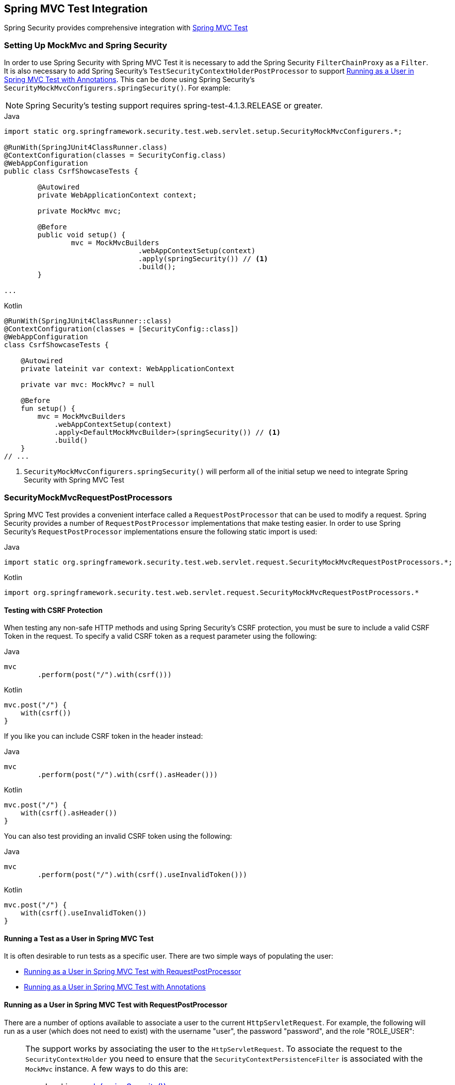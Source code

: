 [[test-mockmvc]]
== Spring MVC Test Integration

Spring Security provides comprehensive integration with https://docs.spring.io/spring/docs/current/spring-framework-reference/html/testing.html#spring-mvc-test-framework[Spring MVC Test]

[[test-mockmvc-setup]]
=== Setting Up MockMvc and Spring Security

In order to use Spring Security with Spring MVC Test it is necessary to add the Spring Security `FilterChainProxy` as a `Filter`.
It is also necessary to add Spring Security's `TestSecurityContextHolderPostProcessor` to support <<Running as a User in Spring MVC Test with Annotations,Running as a User in Spring MVC Test with Annotations>>.
This can be done using Spring Security's `SecurityMockMvcConfigurers.springSecurity()`.
For example:

NOTE: Spring Security's testing support requires spring-test-4.1.3.RELEASE or greater.

====
.Java
[source,java,role="primary"]
----

import static org.springframework.security.test.web.servlet.setup.SecurityMockMvcConfigurers.*;

@RunWith(SpringJUnit4ClassRunner.class)
@ContextConfiguration(classes = SecurityConfig.class)
@WebAppConfiguration
public class CsrfShowcaseTests {

	@Autowired
	private WebApplicationContext context;

	private MockMvc mvc;

	@Before
	public void setup() {
		mvc = MockMvcBuilders
				.webAppContextSetup(context)
				.apply(springSecurity()) // <1>
				.build();
	}

...
----

.Kotlin
[source,kotlin,role="secondary"]
----
@RunWith(SpringJUnit4ClassRunner::class)
@ContextConfiguration(classes = [SecurityConfig::class])
@WebAppConfiguration
class CsrfShowcaseTests {

    @Autowired
    private lateinit var context: WebApplicationContext

    private var mvc: MockMvc? = null

    @Before
    fun setup() {
        mvc = MockMvcBuilders
            .webAppContextSetup(context)
            .apply<DefaultMockMvcBuilder>(springSecurity()) // <1>
            .build()
    }
// ...
----
====

<1> `SecurityMockMvcConfigurers.springSecurity()` will perform all of the initial setup we need to integrate Spring Security with Spring MVC Test

[[test-mockmvc-smmrpp]]
=== SecurityMockMvcRequestPostProcessors

Spring MVC Test provides a convenient interface called a `RequestPostProcessor` that can be used to modify a request.
Spring Security provides a number of `RequestPostProcessor` implementations that make testing easier.
In order to use Spring Security's `RequestPostProcessor` implementations ensure the following static import is used:

====
.Java
[source,java,role="primary"]
----
import static org.springframework.security.test.web.servlet.request.SecurityMockMvcRequestPostProcessors.*;
----

.Kotlin
[source,kotlin,role="secondary"]
----
import org.springframework.security.test.web.servlet.request.SecurityMockMvcRequestPostProcessors.*
----
====

[[test-mockmvc-csrf]]
==== Testing with CSRF Protection

When testing any non-safe HTTP methods and using Spring Security's CSRF protection, you must be sure to include a valid CSRF Token in the request.
To specify a valid CSRF token as a request parameter using the following:

====
.Java
[source,java,role="primary"]
----
mvc
	.perform(post("/").with(csrf()))
----

.Kotlin
[source,kotlin,role="secondary"]
----
mvc.post("/") {
    with(csrf())
}
----
====

If you like you can include CSRF token in the header instead:

====
.Java
[source,java,role="primary"]
----
mvc
	.perform(post("/").with(csrf().asHeader()))
----

.Kotlin
[source,kotlin,role="secondary"]
----
mvc.post("/") {
    with(csrf().asHeader())
}
----
====

You can also test providing an invalid CSRF token using the following:

====
.Java
[source,java,role="primary"]
----
mvc
	.perform(post("/").with(csrf().useInvalidToken()))
----

.Kotlin
[source,kotlin,role="secondary"]
----
mvc.post("/") {
    with(csrf().useInvalidToken())
}
----
====

[[test-mockmvc-securitycontextholder]]
==== Running a Test as a User in Spring MVC Test

It is often desirable to run tests as a specific user.
There are two simple ways of populating the user:

* <<Running as a User in Spring MVC Test with RequestPostProcessor,Running as a User in Spring MVC Test with RequestPostProcessor>>
* <<Running as a User in Spring MVC Test with Annotations,Running as a User in Spring MVC Test with Annotations>>

[[test-mockmvc-securitycontextholder-rpp]]
==== Running as a User in Spring MVC Test with RequestPostProcessor

There are a number of options available to associate a user to the current `HttpServletRequest`.
For example, the following will run as a user (which does not need to exist) with the username "user", the password "password", and the role "ROLE_USER":

[NOTE]
====
The support works by associating the user to the `HttpServletRequest`.
To associate the request to the `SecurityContextHolder` you need to ensure that the `SecurityContextPersistenceFilter` is associated with the `MockMvc` instance.
A few ways to do this are:

* Invoking <<test-mockmvc-setup,apply(springSecurity())>>
* Adding Spring Security's `FilterChainProxy` to `MockMvc`
* Manually adding `SecurityContextPersistenceFilter` to the `MockMvc` instance may make sense when using `MockMvcBuilders.standaloneSetup`
====

====
.Java
[source,java,role="primary"]
----
mvc
	.perform(get("/").with(user("user")))
----

.Kotlin
[source,kotlin,role="secondary"]
----
mvc.get("/") {
    with(user("user"))
}
----
====

You can easily make customizations.
For example, the following will run as a user (which does not need to exist) with the username "admin", the password "pass", and the roles "ROLE_USER" and "ROLE_ADMIN".

====
.Java
[source,java,role="primary"]
----
mvc
	.perform(get("/admin").with(user("admin").password("pass").roles("USER","ADMIN")))
----

.Kotlin
[source,kotlin,role="secondary"]
----
mvc.get("/admin") {
    with(user("admin").password("pass").roles("USER","ADMIN"))
}
----
====

If you have a custom `UserDetails` that you would like to use, you can easily specify that as well.
For example, the following will use the specified `UserDetails` (which does not need to exist) to run with a `UsernamePasswordAuthenticationToken` that has a principal of the specified `UserDetails`:

====
.Java
[source,java,role="primary"]
----
mvc
	.perform(get("/").with(user(userDetails)))
----

.Kotlin
[source,kotlin,role="secondary"]
----
mvc.get("/") {
    with(user(userDetails))
}
----
====

You can run as anonymous user using the following:

====
.Java
[source,java,role="primary"]
----
mvc
	.perform(get("/").with(anonymous()))
----

.Kotlin
[source,kotlin,role="secondary"]
----
mvc.get("/") {
    with(anonymous())
}
----
====

This is especially useful if you are running with a default user and wish to process a few requests as an anonymous user.

If you want a custom `Authentication` (which does not need to exist) you can do so using the following:

====
.Java
[source,java,role="primary"]
----
mvc
	.perform(get("/").with(authentication(authentication)))
----

.Kotlin
[source,kotlin,role="secondary"]
----
mvc.get("/") {
    with(authentication(authentication))
}
----
====

You can even customize the `SecurityContext` using the following:

====
.Java
[source,java,role="primary"]
----
mvc
	.perform(get("/").with(securityContext(securityContext)))
----

.Kotlin
[source,kotlin,role="secondary"]
----
mvc.get("/") {
    with(securityContext(securityContext))
}
----
====

We can also ensure to run as a specific user for every request by using ``MockMvcBuilders``'s default request.
For example, the following will run as a user (which does not need to exist) with the username "admin", the password "password", and the role "ROLE_ADMIN":

====
.Java
[source,java,role="primary"]
----
mvc = MockMvcBuilders
		.webAppContextSetup(context)
		.defaultRequest(get("/").with(user("user").roles("ADMIN")))
		.apply(springSecurity())
		.build();
----

.Kotlin
[source,kotlin,role="secondary"]
----
mvc = MockMvcBuilders
    .webAppContextSetup(context)
    .defaultRequest<DefaultMockMvcBuilder>(get("/").with(user("user").roles("ADMIN")))
    .apply<DefaultMockMvcBuilder>(springSecurity())
    .build()
----
====

If you find you are using the same user in many of your tests, it is recommended to move the user to a method.
For example, you can specify the following in your own class named `CustomSecurityMockMvcRequestPostProcessors`:

====
.Java
[source,java,role="primary"]
----
public static RequestPostProcessor rob() {
	return user("rob").roles("ADMIN");
}
----

.Kotlin
[source,kotlin,role="secondary"]
----
fun rob(): RequestPostProcessor {
    return user("rob").roles("ADMIN")
}
----
====

Now you can perform a static import on `SecurityMockMvcRequestPostProcessors` and use that within your tests:

====
.Java
[source,java,role="primary"]
----
import static sample.CustomSecurityMockMvcRequestPostProcessors.*;

...

mvc
	.perform(get("/").with(rob()))
----

.Kotlin
[source,kotlin,role="secondary"]
----
import sample.CustomSecurityMockMvcRequestPostProcessors.*

//...

mvc.get("/") {
    with(rob())
}
----
====

===== Running as a User in Spring MVC Test with Annotations

As an alternative to using a `RequestPostProcessor` to create your user, you can use annotations described in <<Testing Method Security>>.
For example, the following will run the test with the user with username "user", password "password", and role "ROLE_USER":

====
.Java
[source,java,role="primary"]
----
@Test
@WithMockUser
public void requestProtectedUrlWithUser() throws Exception {
mvc
		.perform(get("/"))
		...
}
----

.Kotlin
[source,kotlin,role="secondary"]
----
@Test
@WithMockUser
fun requestProtectedUrlWithUser() {
    mvc
        .get("/")
        // ...
}
----
====

Alternatively, the following will run the test with the user with username "user", password "password", and role "ROLE_ADMIN":

====
.Java
[source,java,role="primary"]
----
@Test
@WithMockUser(roles="ADMIN")
public void requestProtectedUrlWithUser() throws Exception {
mvc
		.perform(get("/"))
		...
}
----

.Kotlin
[source,kotlin,role="secondary"]
----
@Test
@WithMockUser(roles = ["ADMIN"])
fun requestProtectedUrlWithUser() {
    mvc
        .get("/")
        // ...
}
----
====

==== Testing HTTP Basic Authentication

While it has always been possible to authenticate with HTTP Basic, it was a bit tedious to remember the header name, format, and encode the values.
Now this can be done using Spring Security's `httpBasic` `RequestPostProcessor`.
For example, the snippet below:

====
.Java
[source,java,role="primary"]
----
mvc
	.perform(get("/").with(httpBasic("user","password")))
----

.Kotlin
[source,kotlin,role="secondary"]
----
mvc.get("/") {
    with(httpBasic("user","password"))
}
----
====

will attempt to use HTTP Basic to authenticate a user with the username "user" and the password "password" by ensuring the following header is populated on the HTTP Request:

[source,text]
----
Authorization: Basic dXNlcjpwYXNzd29yZA==
----

[[testing-oauth2]]
==== Testing OAuth 2.0

When it comes to OAuth 2.0, the same principles covered earlier still apply: Ultimately, it depends on what your method under test is expecting to be in the `SecurityContextHolder`.

For example, for a controller that looks like this:

====
.Java
[source,java,role="primary"]
----
@GetMapping("/endpoint")
public String foo(Principal user) {
    return user.getName();
}
----

.Kotlin
[source,kotlin,role="secondary"]
----
@GetMapping("/endpoint")
fun foo(user: Principal): String {
    return user.name
}
----
====

There's nothing OAuth2-specific about it, so you will likely be able to simply <<test-method-withmockuser,use `@WithMockUser`>> and be fine.

But, in cases where your controllers are bound to some aspect of Spring Security's OAuth 2.0 support, like the following:

====
.Java
[source,java,role="primary"]
----
@GetMapping("/endpoint")
public String foo(@AuthenticationPrincipal OidcUser user) {
    return user.getIdToken().getSubject();
}
----

.Kotlin
[source,kotlin,role="secondary"]
----
@GetMapping("/endpoint")
fun foo(@AuthenticationPrincipal user: OidcUser): String {
    return user.idToken.subject
}
----
====

then Spring Security's test support can come in handy.

[[testing-oidc-login]]
==== Testing OIDC Login

Testing the method above with Spring MVC Test would require simulating some kind of grant flow with an authorization server.
Certainly this would be a daunting task, which is why Spring Security ships with support for removing this boilerplate.

For example, we can tell Spring Security to include a default `OidcUser` using the `SecurityMockMvcRequestPostProcessors#oidcLogin` method, like so:

====
.Java
[source,java,role="primary"]
----
mvc
    .perform(get("/endpoint").with(oidcLogin()));
----

.Kotlin
[source,kotlin,role="secondary"]
----
mvc.get("/endpoint") {
    with(oidcLogin())
}
----
====

What this will do is configure the associated `MockHttpServletRequest` with an `OidcUser` that includes a simple `OidcIdToken`, `OidcUserInfo`, and `Collection` of granted authorities.

Specifically, it will include an `OidcIdToken` with a `sub` claim set to `user`:

====
.Java
[source,java,role="primary"]
----
assertThat(user.getIdToken().getClaim("sub")).isEqualTo("user");
----

.Kotlin
[source,kotlin,role="secondary"]
----
assertThat(user.idToken.getClaim<String>("sub")).isEqualTo("user")
----
====

an `OidcUserInfo` with no claims set:

====
.Java
[source,java,role="primary"]
----
assertThat(user.getUserInfo().getClaims()).isEmpty();
----

.Kotlin
[source,kotlin,role="secondary"]
----
assertThat(user.userInfo.claims).isEmpty()
----
====

and a `Collection` of authorities with just one authority, `SCOPE_read`:

====
.Java
[source,java,role="primary"]
----
assertThat(user.getAuthorities()).hasSize(1);
assertThat(user.getAuthorities()).containsExactly(new SimpleGrantedAuthority("SCOPE_read"));
----

.Kotlin
[source,kotlin,role="secondary"]
----
assertThat(user.authorities).hasSize(1)
assertThat(user.authorities).containsExactly(SimpleGrantedAuthority("SCOPE_read"))
----
====

Spring Security does the necessary work to make sure that the `OidcUser` instance is available for <<mvc-authentication-principal,the `@AuthenticationPrincipal` annotation>>.

Further, it also links that `OidcUser` to a simple instance of `OAuth2AuthorizedClient` that it deposits into an mock `OAuth2AuthorizedClientRepository`.
This can be handy if your tests <<testing-oauth2-client,use the `@RegisteredOAuth2AuthorizedClient` annotation>>..

[[testing-oidc-login-authorities]]
===== Configuring Authorities

In many circumstances, your method is protected by filter or method security and needs your `Authentication` to have certain granted authorities to allow the request.

In this case, you can supply what granted authorities you need using the `authorities()` method:

====
.Java
[source,java,role="primary"]
----
mvc
    .perform(get("/endpoint")
        .with(oidcLogin()
            .authorities(new SimpleGrantedAuthority("SCOPE_message:read"))
        )
    );
----

.Kotlin
[source,kotlin,role="secondary"]
----
mvc.get("/endpoint") {
    with(oidcLogin()
        .authorities(SimpleGrantedAuthority("SCOPE_message:read"))
    )
}
----
====

[[testing-oidc-login-claims]]
===== Configuring Claims

And while granted authorities are quite common across all of Spring Security, we also have claims in the case of OAuth 2.0.

Let's say, for example, that you've got a `user_id` claim that indicates the user's id in your system.
You might access it like so in a controller:

====
.Java
[source,java,role="primary"]
----
@GetMapping("/endpoint")
public String foo(@AuthenticationPrincipal OidcUser oidcUser) {
    String userId = oidcUser.getIdToken().getClaim("user_id");
    // ...
}
----

.Kotlin
[source,kotlin,role="secondary"]
----
@GetMapping("/endpoint")
fun foo(@AuthenticationPrincipal oidcUser: OidcUser): String {
    val userId = oidcUser.idToken.getClaim<String>("user_id")
    // ...
}
----
====

In that case, you'd want to specify that claim with the `idToken()` method:

====
.Java
[source,java,role="primary"]
----
mvc
    .perform(get("/endpoint")
        .with(oidcLogin()
                .idToken(token -> token.claim("user_id", "1234"))
        )
    );
----

.Kotlin
[source,kotlin,role="secondary"]
----
mvc.get("/endpoint") {
    with(oidcLogin()
        .idToken {
            it.claim("user_id", "1234")
        }
    )
}
----
====

since `OidcUser` collects its claims from `OidcIdToken`.

[[testing-oidc-login-user]]
===== Additional Configurations

There are additional methods, too, for further configuring the authentication; it simply depends on what data your controller expects:

* `userInfo(OidcUserInfo.Builder)` - For configuring the `OidcUserInfo` instance
* `clientRegistration(ClientRegistration)` - For configuring the associated `OAuth2AuthorizedClient` with a given `ClientRegistration`
* `oidcUser(OidcUser)` - For configuring the complete `OidcUser` instance

That last one is handy if you:
1. Have your own implementation of `OidcUser`, or
2. Need to change the name attribute

For example, let's say that your authorization server sends the principal name in the `user_name` claim instead of the `sub` claim.
In that case, you can configure an `OidcUser` by hand:

====
.Java
[source,java,role="primary"]
----
OidcUser oidcUser = new DefaultOidcUser(
        AuthorityUtils.createAuthorityList("SCOPE_message:read"),
        OidcIdToken.withTokenValue("id-token").claim("user_name", "foo_user").build(),
        "user_name");

mvc
    .perform(get("/endpoint")
        .with(oidcLogin().oidcUser(oidcUser))
    );
----

.Kotlin
[source,kotlin,role="secondary"]
----
val oidcUser: OidcUser = DefaultOidcUser(
    AuthorityUtils.createAuthorityList("SCOPE_message:read"),
    OidcIdToken.withTokenValue("id-token").claim("user_name", "foo_user").build(),
    "user_name"
)

mvc.get("/endpoint") {
    with(oidcLogin().oidcUser(oidcUser))
}
----
====

[[testing-oauth2-login]]
==== Testing OAuth 2.0 Login

As with <<testing-oidc-login,testing OIDC login>>, testing OAuth 2.0 Login presents a similar challenge of mocking a grant flow.
And because of that, Spring Security also has test support for non-OIDC use cases.

Let's say that we've got a controller that gets the logged-in user as an `OAuth2User`:

====
.Java
[source,java,role="primary"]
----
@GetMapping("/endpoint")
public String foo(@AuthenticationPrincipal OAuth2User oauth2User) {
    return oauth2User.getAttribute("sub");
}
----

.Kotlin
[source,kotlin,role="secondary"]
----
@GetMapping("/endpoint")
fun foo(@AuthenticationPrincipal oauth2User: OAuth2User): String? {
    return oauth2User.getAttribute("sub")
}
----
====

In that case, we can tell Spring Security to include a default `OAuth2User` using the `SecurityMockMvcRequestPostProcessors#oauth2User` method, like so:

====
.Java
[source,java,role="primary"]
----
mvc
    .perform(get("/endpoint").with(oauth2Login()));
----

.Kotlin
[source,kotlin,role="secondary"]
----
mvc.get("/endpoint") {
    with(oauth2Login())
}
----
====

What this will do is configure the associated `MockHttpServletRequest` with an `OAuth2User` that includes a simple `Map` of attributes and `Collection` of granted authorities.

Specifically, it will include a `Map` with a key/value pair of `sub`/`user`:

====
.Java
[source,java,role="primary"]
----
assertThat((String) user.getAttribute("sub")).isEqualTo("user");
----

.Kotlin
[source,kotlin,role="secondary"]
----
assertThat(user.getAttribute<String>("sub")).isEqualTo("user")
----
====

and a `Collection` of authorities with just one authority, `SCOPE_read`:

====
.Java
[source,java,role="primary"]
----
assertThat(user.getAuthorities()).hasSize(1);
assertThat(user.getAuthorities()).containsExactly(new SimpleGrantedAuthority("SCOPE_read"));
----

.Kotlin
[source,kotlin,role="secondary"]
----
assertThat(user.authorities).hasSize(1)
assertThat(user.authorities).containsExactly(SimpleGrantedAuthority("SCOPE_read"))
----
====

Spring Security does the necessary work to make sure that the `OAuth2User` instance is available for <<mvc-authentication-principal,the `@AuthenticationPrincipal` annotation>>.

Further, it also links that `OAuth2User` to a simple instance of `OAuth2AuthorizedClient` that it deposits in a mock `OAuth2AuthorizedClientRepository`.
This can be handy if your tests <<testing-oauth2-client,use the `@RegisteredOAuth2AuthorizedClient` annotation>>.

[[testing-oauth2-login-authorities]]
===== Configuring Authorities

In many circumstances, your method is protected by filter or method security and needs your `Authentication` to have certain granted authorities to allow the request.

In this case, you can supply what granted authorities you need using the `authorities()` method:

====
.Java
[source,java,role="primary"]
----
mvc
    .perform(get("/endpoint")
        .with(oauth2Login()
            .authorities(new SimpleGrantedAuthority("SCOPE_message:read"))
        )
    );
----

.Kotlin
[source,kotlin,role="secondary"]
----
mvc.get("/endpoint") {
    with(oauth2Login()
        .authorities(SimpleGrantedAuthority("SCOPE_message:read"))
    )
}
----
====

[[testing-oauth2-login-claims]]
===== Configuring Claims

And while granted authorities are quite common across all of Spring Security, we also have claims in the case of OAuth 2.0.

Let's say, for example, that you've got a `user_id` attribute that indicates the user's id in your system.
You might access it like so in a controller:

====
.Java
[source,java,role="primary"]
----
@GetMapping("/endpoint")
public String foo(@AuthenticationPrincipal OAuth2User oauth2User) {
    String userId = oauth2User.getAttribute("user_id");
    // ...
}
----

.Kotlin
[source,kotlin,role="secondary"]
----
@GetMapping("/endpoint")
fun foo(@AuthenticationPrincipal oauth2User: OAuth2User): String {
    val userId = oauth2User.getAttribute<String>("user_id")
    // ...
}
----
====

In that case, you'd want to specify that attribute with the `attributes()` method:

====
.Java
[source,java,role="primary"]
----
mvc
    .perform(get("/endpoint")
        .with(oauth2Login()
                .attributes(attrs -> attrs.put("user_id", "1234"))
        )
    );
----

.Kotlin
[source,kotlin,role="secondary"]
----
mvc.get("/endpoint") {
    with(oauth2Login()
        .attributes { attrs -> attrs["user_id"] = "1234" }
    )
}
----
====

[[testing-oauth2-login-user]]
===== Additional Configurations

There are additional methods, too, for further configuring the authentication; it simply depends on what data your controller expects:

* `clientRegistration(ClientRegistration)` - For configuring the associated `OAuth2AuthorizedClient` with a given `ClientRegistration`
* `oauth2User(OAuth2User)` - For configuring the complete `OAuth2User` instance

That last one is handy if you:
1. Have your own implementation of `OAuth2User`, or
2. Need to change the name attribute

For example, let's say that your authorization server sends the principal name in the `user_name` claim instead of the `sub` claim.
In that case, you can configure an `OAuth2User` by hand:

====
.Java
[source,java,role="primary"]
----
OAuth2User oauth2User = new DefaultOAuth2User(
        AuthorityUtils.createAuthorityList("SCOPE_message:read"),
        Collections.singletonMap("user_name", "foo_user"),
        "user_name");

mvc
    .perform(get("/endpoint")
        .with(oauth2Login().oauth2User(oauth2User))
    );
----

.Kotlin
[source,kotlin,role="secondary"]
----
val oauth2User: OAuth2User = DefaultOAuth2User(
    AuthorityUtils.createAuthorityList("SCOPE_message:read"),
    mapOf(Pair("user_name", "foo_user")),
    "user_name"
)

mvc.get("/endpoint") {
    with(oauth2Login().oauth2User(oauth2User))
}
----
====

[[testing-oauth2-client]]
==== Testing OAuth 2.0 Clients

Independent of how your user authenticates, you may have other tokens and client registrations that are in play for the request you are testing.
For example, your controller may be relying on the client credentials grant to get a token that isn't associated with the user at all:

====
.Java
[source,java,role="primary"]
----
@GetMapping("/endpoint")
public String foo(@RegisteredOAuth2AuthorizedClient("my-app") OAuth2AuthorizedClient authorizedClient) {
    return this.webClient.get()
        .attributes(oauth2AuthorizedClient(authorizedClient))
        .retrieve()
        .bodyToMono(String.class)
        .block();
}
----

.Kotlin
[source,kotlin,role="secondary"]
----
@GetMapping("/endpoint")
fun foo(@RegisteredOAuth2AuthorizedClient("my-app") authorizedClient: OAuth2AuthorizedClient?): String? {
    return this.webClient.get()
        .attributes(oauth2AuthorizedClient(authorizedClient))
        .retrieve()
        .bodyToMono(String::class.java)
        .block()
}
----
====

Simulating this handshake with the authorization server could be cumbersome.
Instead, you can use `SecurityMockMvcRequestPostProcessor#oauth2Client` to add a `OAuth2AuthorizedClient` into a mock `OAuth2AuthorizedClientRepository`:

====
.Java
[source,java,role="primary"]
----
mvc
    .perform(get("/endpoint").with(oauth2Client("my-app")));
----

.Kotlin
[source,kotlin,role="secondary"]
----
mvc.get("/endpoint") {
    with(
        oauth2Client("my-app")
    )
}
----
====

What this will do is create an `OAuth2AuthorizedClient` that has a simple `ClientRegistration`, `OAuth2AccessToken`, and resource owner name.

Specifically, it will include a `ClientRegistration` with a client id of "test-client" and client secret of "test-secret":

====
.Java
[source,java,role="primary"]
----
assertThat(authorizedClient.getClientRegistration().getClientId()).isEqualTo("test-client");
assertThat(authorizedClient.getClientRegistration().getClientSecret()).isEqualTo("test-secret");
----

.Kotlin
[source,kotlin,role="secondary"]
----
assertThat(authorizedClient.clientRegistration.clientId).isEqualTo("test-client")
assertThat(authorizedClient.clientRegistration.clientSecret).isEqualTo("test-secret")
----
====

a resource owner name of "user":

====
.Java
[source,java,role="primary"]
----
assertThat(authorizedClient.getPrincipalName()).isEqualTo("user");
----

.Kotlin
[source,kotlin,role="secondary"]
----
assertThat(authorizedClient.principalName).isEqualTo("user")
----
====

and an `OAuth2AccessToken` with just one scope, `read`:

====
.Java
[source,java,role="primary"]
----
assertThat(authorizedClient.getAccessToken().getScopes()).hasSize(1);
assertThat(authorizedClient.getAccessToken().getScopes()).containsExactly("read");
----

.Kotlin
[source,kotlin,role="secondary"]
----
assertThat(authorizedClient.accessToken.scopes).hasSize(1)
assertThat(authorizedClient.accessToken.scopes).containsExactly("read")
----
====

The client can then be retrieved as normal using `@RegisteredOAuth2AuthorizedClient` in a controller method.

[[testing-oauth2-client-scopes]]
===== Configuring Scopes

In many circumstances, the OAuth 2.0 access token comes with a set of scopes.
If your controller inspects these, say like so:

====
.Java
[source,java,role="primary"]
----
@GetMapping("/endpoint")
public String foo(@RegisteredOAuth2AuthorizedClient("my-app") OAuth2AuthorizedClient authorizedClient) {
    Set<String> scopes = authorizedClient.getAccessToken().getScopes();
    if (scopes.contains("message:read")) {
        return this.webClient.get()
            .attributes(oauth2AuthorizedClient(authorizedClient))
            .retrieve()
            .bodyToMono(String.class)
            .block();
    }
    // ...
}
----

.Kotlin
[source,kotlin,role="secondary"]
----
@GetMapping("/endpoint")
fun foo(@RegisteredOAuth2AuthorizedClient("my-app") authorizedClient: OAuth2AuthorizedClient): String? {
    val scopes = authorizedClient.accessToken.scopes
    if (scopes.contains("message:read")) {
        return webClient.get()
            .attributes(oauth2AuthorizedClient(authorizedClient))
            .retrieve()
            .bodyToMono(String::class.java)
            .block()
    }
    // ...
}
----
====

then you can configure the scope using the `accessToken()` method:

====
.Java
[source,java,role="primary"]
----
mvc
    .perform(get("/endpoint")
        .with(oauth2Client("my-app")
            .accessToken(new OAuth2AccessToken(BEARER, "token", null, null, Collections.singleton("message:read"))))
        )
    );
----

.Kotlin
[source,kotlin,role="secondary"]
----
mvc.get("/endpoint") {
    with(oauth2Client("my-app")
            .accessToken(OAuth2AccessToken(BEARER, "token", null, null, Collections.singleton("message:read")))
    )
}
----
====

[[testing-oauth2-client-registration]]
===== Additional Configurations

There are additional methods, too, for further configuring the authentication; it simply depends on what data your controller expects:

* `principalName(String)` - For configuring the resource owner name
* `clientRegistration(Consumer<ClientRegistration.Builder>)` - For configuring the associated `ClientRegistration`
* `clientRegistration(ClientRegistration)` - For configuring the complete `ClientRegistration`

That last one is handy if you want to use a real `ClientRegistration`

For example, let's say that you are wanting to use one of your app's `ClientRegistration` definitions, as specified in your `application.yml`.

In that case, your test can autowire the `ClientRegistrationRepository` and look up the one your test needs:

====
.Java
[source,java,role="primary"]
----
@Autowired
ClientRegistrationRepository clientRegistrationRepository;

// ...

mvc
    .perform(get("/endpoint")
        .with(oauth2Client()
            .clientRegistration(this.clientRegistrationRepository.findByRegistrationId("facebook"))));
----

.Kotlin
[source,kotlin,role="secondary"]
----
@Autowired
lateinit var clientRegistrationRepository: ClientRegistrationRepository

// ...

mvc.get("/endpoint") {
    with(oauth2Client("my-app")
        .clientRegistration(clientRegistrationRepository.findByRegistrationId("facebook"))
    )
}
----
====

[[testing-jwt]]
==== Testing JWT Authentication

In order to make an authorized request on a resource server, you need a bearer token.

If your resource server is configured for JWTs, then this would mean that the bearer token needs to be signed and then encoded according to the JWT specification.
All of this can be quite daunting, especially when this isn't the focus of your test.

Fortunately, there are a number of simple ways that you can overcome this difficulty and allow your tests to focus on authorization and not on representing bearer tokens.
We'll look at two of them now:

===== `jwt() RequestPostProcessor`

The first way is via a `RequestPostProcessor`.
The simplest of these would look something like this:

====
.Java
[source,java,role="primary"]
----
mvc
    .perform(get("/endpoint").with(jwt()));
----

.Kotlin
[source,kotlin,role="secondary"]
----
mvc.get("/endpoint") {
    with(jwt())
}
----
====

What this will do is create a mock `Jwt`, passing it correctly through any authentication APIs so that it's available for your authorization mechanisms to verify.

By default, the `JWT` that it creates has the following characteristics:

[source,json]
----
{
  "headers" : { "alg" : "none" },
  "claims" : {
    "sub" : "user",
    "scope" : "read"
  }
}
----

And the resulting `Jwt`, were it tested, would pass in the following way:

====
.Java
[source,java,role="primary"]
----
assertThat(jwt.getTokenValue()).isEqualTo("token");
assertThat(jwt.getHeaders().get("alg")).isEqualTo("none");
assertThat(jwt.getSubject()).isEqualTo("sub");
----

.Kotlin
[source,kotlin,role="secondary"]
----
assertThat(jwt.tokenValue).isEqualTo("token")
assertThat(jwt.headers["alg"]).isEqualTo("none")
assertThat(jwt.subject).isEqualTo("sub")
----
====

These values can, of course be configured.

Any headers or claims can be configured with their corresponding methods:

====
.Java
[source,java,role="primary"]
----
mvc
    .perform(get("/endpoint")
        .with(jwt().jwt(jwt -> jwt.header("kid", "one").claim("iss", "https://idp.example.org"))));
----

.Kotlin
[source,kotlin,role="secondary"]
----
mvc.get("/endpoint") {
    with(
        jwt().jwt { jwt -> jwt.header("kid", "one").claim("iss", "https://idp.example.org") }
    )
}
----
====

====
.Java
[source,java,role="primary"]
----
mvc
    .perform(get("/endpoint")
        .with(jwt().jwt(jwt -> jwt.claims(claims -> claims.remove("scope")))));
----

.Kotlin
[source,kotlin,role="secondary"]
----
mvc.get("/endpoint") {
    with(
        jwt().jwt { jwt -> jwt.claims { claims -> claims.remove("scope") } }
    )
}
----
====

The `scope` and `scp` claims are processed the same way here as they are in a normal bearer token request.
However, this can be overridden simply by providing the list of `GrantedAuthority` instances that you need for your test:

====
.Java
[source,java,role="primary"]
----
mvc
    .perform(get("/endpoint")
        .with(jwt().authorities(new SimpleGrantedAuthority("SCOPE_messages"))));
----

.Kotlin
[source,kotlin,role="secondary"]
----
mvc.get("/endpoint") {
    with(
        jwt().authorities(SimpleGrantedAuthority("SCOPE_messages"))
    )
}
----
====

Or, if you have a custom `Jwt` to `Collection<GrantedAuthority>` converter, you can also use that to derive the authorities:

====
.Java
[source,java,role="primary"]
----
mvc
    .perform(get("/endpoint")
        .with(jwt().authorities(new MyConverter())));
----

.Kotlin
[source,kotlin,role="secondary"]
----
mvc.get("/endpoint") {
    with(
        jwt().authorities(MyConverter())
    )
}
----
====

You can also specify a complete `Jwt`, for which `{security-api-url}org/springframework/security/oauth2/jwt/Jwt.Builder.html[Jwt.Builder]` comes quite handy:

====
.Java
[source,java,role="primary"]
----
Jwt jwt = Jwt.withTokenValue("token")
    .header("alg", "none")
    .claim("sub", "user")
    .claim("scope", "read")
    .build();

mvc
    .perform(get("/endpoint")
        .with(jwt().jwt(jwt)));
----

.Kotlin
[source,kotlin,role="secondary"]
----
val jwt: Jwt = Jwt.withTokenValue("token")
    .header("alg", "none")
    .claim("sub", "user")
    .claim("scope", "read")
    .build()

mvc.get("/endpoint") {
    with(
        jwt().jwt(jwt)
    )
}
----
====

===== `authentication()` `RequestPostProcessor`

The second way is by using the `authentication()` `RequestPostProcessor`.
Essentially, you can instantiate your own `JwtAuthenticationToken` and provide it in your test, like so:

====
.Java
[source,java,role="primary"]
----
Jwt jwt = Jwt.withTokenValue("token")
    .header("alg", "none")
    .claim("sub", "user")
    .build();
Collection<GrantedAuthority> authorities = AuthorityUtils.createAuthorityList("SCOPE_read");
JwtAuthenticationToken token = new JwtAuthenticationToken(jwt, authorities);

mvc
    .perform(get("/endpoint")
        .with(authentication(token)));
----

.Kotlin
[source,kotlin,role="secondary"]
----
val jwt = Jwt.withTokenValue("token")
    .header("alg", "none")
    .claim("sub", "user")
    .build()
val authorities: Collection<GrantedAuthority> = AuthorityUtils.createAuthorityList("SCOPE_read")
val token = JwtAuthenticationToken(jwt, authorities)

mvc.get("/endpoint") {
    with(
        authentication(token)
    )
}
----
====

Note that as an alternative to these, you can also mock the `JwtDecoder` bean itself with a `@MockBean` annotation.

[[testing-opaque-token]]
==== Testing Opaque Token Authentication

Similar to <<testing-jwt,JWTs>>, opaque tokens require an authorization server in order to verify their validity, which can make testing more difficult.
To help with that, Spring Security has test support for opaque tokens.

Let's say that we've got a controller that retrieves the authentication as a `BearerTokenAuthentication`:

====
.Java
[source,java,role="primary"]
----
@GetMapping("/endpoint")
public String foo(BearerTokenAuthentication authentication) {
    return (String) authentication.getTokenAttributes().get("sub");
}
----

.Kotlin
[source,kotlin,role="secondary"]
----
@GetMapping("/endpoint")
fun foo(authentication: BearerTokenAuthentication): String {
    return authentication.tokenAttributes["sub"] as String
}
----
====

In that case, we can tell Spring Security to include a default `BearerTokenAuthentication` using the `SecurityMockMvcRequestPostProcessors#opaqueToken` method, like so:

====
.Java
[source,java,role="primary"]
----
mvc
    .perform(get("/endpoint").with(opaqueToken()));
----

.Kotlin
[source,kotlin,role="secondary"]
----
mvc.get("/endpoint") {
    with(opaqueToken())
}
----
====

What this will do is configure the associated `MockHttpServletRequest` with a `BearerTokenAuthentication` that includes a simple `OAuth2AuthenticatedPrincipal`, `Map` of attributes, and `Collection` of granted authorities.

Specifically, it will include a `Map` with a key/value pair of `sub`/`user`:

====
.Java
[source,java,role="primary"]
----
assertThat((String) token.getTokenAttributes().get("sub")).isEqualTo("user");
----

.Kotlin
[source,kotlin,role="secondary"]
----
assertThat(token.tokenAttributes["sub"] as String).isEqualTo("user")
----
====

and a `Collection` of authorities with just one authority, `SCOPE_read`:

====
.Java
[source,java,role="primary"]
----
assertThat(token.getAuthorities()).hasSize(1);
assertThat(token.getAuthorities()).containsExactly(new SimpleGrantedAuthority("SCOPE_read"));
----

.Kotlin
[source,kotlin,role="secondary"]
----
assertThat(token.authorities).hasSize(1)
assertThat(token.authorities).containsExactly(SimpleGrantedAuthority("SCOPE_read"))
----
====

Spring Security does the necessary work to make sure that the `BearerTokenAuthentication` instance is available for your controller methods.

[[testing-opaque-token-authorities]]
===== Configuring Authorities

In many circumstances, your method is protected by filter or method security and needs your `Authentication` to have certain granted authorities to allow the request.

In this case, you can supply what granted authorities you need using the `authorities()` method:

====
.Java
[source,java,role="primary"]
----
mvc
    .perform(get("/endpoint")
        .with(opaqueToken()
            .authorities(new SimpleGrantedAuthority("SCOPE_message:read"))
        )
    );
----

.Kotlin
[source,kotlin,role="secondary"]
----
mvc.get("/endpoint") {
    with(opaqueToken()
        .authorities(SimpleGrantedAuthority("SCOPE_message:read"))
    )
}
----
====

[[testing-opaque-token-attributes]]
===== Configuring Claims

And while granted authorities are quite common across all of Spring Security, we also have attributes in the case of OAuth 2.0.

Let's say, for example, that you've got a `user_id` attribute that indicates the user's id in your system.
You might access it like so in a controller:

====
.Java
[source,java,role="primary"]
----
@GetMapping("/endpoint")
public String foo(BearerTokenAuthentication authentication) {
    String userId = (String) authentication.getTokenAttributes().get("user_id");
    // ...
}
----

.Kotlin
[source,kotlin,role="secondary"]
----
@GetMapping("/endpoint")
fun foo(authentication: BearerTokenAuthentication): String {
    val userId = authentication.tokenAttributes["user_id"] as String
    // ...
}
----
====

In that case, you'd want to specify that attribute with the `attributes()` method:

====
.Java
[source,java,role="primary"]
----
mvc
    .perform(get("/endpoint")
        .with(opaqueToken()
                .attributes(attrs -> attrs.put("user_id", "1234"))
        )
    );
----

.Kotlin
[source,kotlin,role="secondary"]
----
mvc.get("/endpoint") {
    with(opaqueToken()
        .attributes { attrs -> attrs["user_id"] = "1234" }
    )
}
----
====

[[testing-opaque-token-principal]]
===== Additional Configurations

There are additional methods, too, for further configuring the authentication; it simply depends on what data your controller expects.

One such is `principal(OAuth2AuthenticatedPrincipal)`, which you can use to configure the complete `OAuth2AuthenticatedPrincipal` instance that underlies the `BearerTokenAuthentication`

It's handy if you:
1. Have your own implementation of `OAuth2AuthenticatedPrincipal`, or
2. Want to specify a different principal name

For example, let's say that your authorization server sends the principal name in the `user_name` attribute instead of the `sub` attribute.
In that case, you can configure an `OAuth2AuthenticatedPrincipal` by hand:

====
.Java
[source,java,role="primary"]
----
Map<String, Object> attributes = Collections.singletonMap("user_name", "foo_user");
OAuth2AuthenticatedPrincipal principal = new DefaultOAuth2AuthenticatedPrincipal(
        (String) attributes.get("user_name"),
        attributes,
        AuthorityUtils.createAuthorityList("SCOPE_message:read"));

mvc
    .perform(get("/endpoint")
        .with(opaqueToken().principal(principal))
    );
----

.Kotlin
[source,kotlin,role="secondary"]
----
val attributes: Map<String, Any> = Collections.singletonMap("user_name", "foo_user")
val principal: OAuth2AuthenticatedPrincipal = DefaultOAuth2AuthenticatedPrincipal(
    attributes["user_name"] as String?,
    attributes,
    AuthorityUtils.createAuthorityList("SCOPE_message:read")
)

mvc.get("/endpoint") {
    with(opaqueToken().principal(principal))
}
----
====

Note that as an alternative to using `opaqueToken()` test support, you can also mock the `OpaqueTokenIntrospector` bean itself with a `@MockBean` annotation.

=== SecurityMockMvcRequestBuilders

Spring MVC Test also provides a `RequestBuilder` interface that can be used to create the `MockHttpServletRequest` used in your test.
Spring Security provides a few `RequestBuilder` implementations that can be used to make testing easier.
In order to use Spring Security's `RequestBuilder` implementations ensure the following static import is used:

====
.Java
[source,java,role="primary"]
----
import static org.springframework.security.test.web.servlet.request.SecurityMockMvcRequestBuilders.*;
----

.Kotlin
[source,kotlin,role="secondary"]
----
import org.springframework.security.test.web.servlet.request.SecurityMockMvcRequestBuilders.*
----
====

==== Testing Form Based Authentication

You can easily create a request to test a form based authentication using Spring Security's testing support.
For example, the following will submit a POST to "/login" with the username "user", the password "password", and a valid CSRF token:

====
.Java
[source,java,role="primary"]
----
mvc
	.perform(formLogin())
----

.Kotlin
[source,kotlin,role="secondary"]
----
mvc
	.perform(formLogin())
----
====

It is easy to customize the request.
For example, the following will submit a POST to "/auth" with the username "admin", the password "pass", and a valid CSRF token:

====
.Java
[source,java,role="primary"]
----
mvc
	.perform(formLogin("/auth").user("admin").password("pass"))
----

.Kotlin
[source,kotlin,role="secondary"]
----
mvc
    .perform(formLogin("/auth").user("admin").password("pass"))
----
====

We can also customize the parameters names that the username and password are included on.
For example, this is the above request modified to include the username on the HTTP parameter "u" and the password on the HTTP parameter "p".

====
.Java
[source,java,role="primary"]
----
mvc
	.perform(formLogin("/auth").user("u","admin").password("p","pass"))
----

.Kotlin
[source,kotlin,role="secondary"]
----
mvc
    .perform(formLogin("/auth").user("u","admin").password("p","pass"))
----
====

[[test-logout]]
==== Testing Logout

While fairly trivial using standard Spring MVC Test, you can use Spring Security's testing support to make testing log out easier.
For example, the following will submit a POST to "/logout" with a valid CSRF token:

====
.Java
[source,java,role="primary"]
----
mvc
	.perform(logout())
----

.Kotlin
[source,kotlin,role="secondary"]
----
mvc
    .perform(logout())
----
====

You can also customize the URL to post to.
For example, the snippet below will submit a POST to "/signout" with a valid CSRF token:

====
.Java
[source,java,role="primary"]
----
mvc
	.perform(logout("/signout"))
----

.Kotlin
[source,kotlin,role="secondary"]
----
mvc
	.perform(logout("/signout"))
----
====

=== SecurityMockMvcResultMatchers

At times it is desirable to make various security related assertions about a request.
To accommodate this need, Spring Security Test support implements Spring MVC Test's `ResultMatcher` interface.
In order to use Spring Security's `ResultMatcher` implementations ensure the following static import is used:

====
.Java
[source,java,role="primary"]
----
import static org.springframework.security.test.web.servlet.response.SecurityMockMvcResultMatchers.*;
----

.Kotlin
[source,kotlin,role="secondary"]
----
import org.springframework.security.test.web.servlet.response.SecurityMockMvcResultMatchers.*

----
====

==== Unauthenticated Assertion

At times it may be valuable to assert that there is no authenticated user associated with the result of a `MockMvc` invocation.
For example, you might want to test submitting an invalid username and password and verify that no user is authenticated.
You can easily do this with Spring Security's testing support using something like the following:

====
.Java
[source,java,role="primary"]
----
mvc
	.perform(formLogin().password("invalid"))
	.andExpect(unauthenticated());
----

.Kotlin
[source,kotlin,role="secondary"]
----
mvc
    .perform(formLogin().password("invalid"))
    .andExpect { unauthenticated() }
----
====

==== Authenticated Assertion

It is often times that we must assert that an authenticated user exists.
For example, we may want to verify that we authenticated successfully.
We could verify that a form based login was successful with the following snippet of code:

====
.Java
[source,java,role="primary"]
----
mvc
	.perform(formLogin())
	.andExpect(authenticated());
----

.Kotlin
[source,kotlin,role="secondary"]
----
mvc
    .perform(formLogin())
    .andExpect { authenticated() }
----
====

If we wanted to assert the roles of the user, we could refine our previous code as shown below:

====
.Java
[source,java,role="primary"]
----
mvc
	.perform(formLogin().user("admin"))
	.andExpect(authenticated().withRoles("USER","ADMIN"));
----

.Kotlin
[source,kotlin,role="secondary"]
----
mvc
    .perform(formLogin())
    .andExpect { authenticated().withRoles("USER","ADMIN") }
----
====

Alternatively, we could verify the username:

====
.Java
[source,java,role="primary"]
----
mvc
	.perform(formLogin().user("admin"))
	.andExpect(authenticated().withUsername("admin"));
----

.Kotlin
[source,kotlin,role="secondary"]
----
mvc
    .perform(formLogin().user("admin"))
    .andExpect { authenticated().withUsername("admin") }
----
====

We can also combine the assertions:

====
.Java
[source,java,role="primary"]
----
mvc
	.perform(formLogin().user("admin"))
	.andExpect(authenticated().withUsername("admin").withRoles("USER", "ADMIN"));
----

.Kotlin
[source,kotlin,role="secondary"]
----
mvc
    .perform(formLogin().user("admin"))
    .andExpect { authenticated().withUsername("admin").withRoles("USER", "ADMIN") }
----
====

We can also make arbitrary assertions on the authentication

====
.Java
[source,java,role="primary"]
----
mvc
	.perform(formLogin())
	.andExpect(authenticated().withAuthentication(auth ->
		assertThat(auth).isInstanceOf(UsernamePasswordAuthenticationToken.class)));
----

.Kotlin
[source,kotlin,role="secondary"]
----
mvc
    .perform(formLogin())
    .andExpect {
        authenticated().withAuthentication { auth ->
            assertThat(auth).isInstanceOf(UsernamePasswordAuthenticationToken::class.java) }
        }
    }
----
====

=== SecurityMockMvcResultHandlers

Spring Security provides a few `ResultHandlers` implementations.
In order to use Spring Security's `ResultHandlers` implementations ensure the following static import is used:

[source,java]
----
import static org.springframework.security.test.web.servlet.response.SecurityMockMvcResultHandlers.*;
----

==== Copying the TestSecurityContextHolder

Often times we want to query a repository to see if some `MockMvc` request actually persisted in the database.
In some cases our repository query uses the <<data,Spring Data Integration>> to filter the results based on current user's username or any other property.
Let's see an example:

A repository interface:
[source,java]
----
private interface MessageRepository extends JpaRepository<Message, Long> {
	@Query("SELECT m.content FROM Message m WHERE m.sentBy = ?#{ principal?.name }")
	List<String> findAllUserMessages();
}
----

Our test scenario:

[source,java]
----
mvc
	.perform(post("/message")
		.content("New Message")
		.contentType(MediaType.TEXT_PLAIN)
	)
	.andExpect(status().isOk());

List<String> userMessages = messageRepository.findAllUserMessages();
assertThat(userMessages).hasSize(1);
----

This test won't pass because after our request finishes, the `TestSecurityContextHolder` will be cleared out by the `Filters`.
We can then copy the `TestSecurityContextHolder` to our `SecurityContextHolder` and use it as we want:

[source,java]
----
mvc
	.perform(post("/message")
		.content("New Message")
		.contentType(MediaType.TEXT_PLAIN)
	)
	.andDo(copySecurityContextToSecurityContextHolder())
	.andExpect(status().isOk());

List<String> userMessages = messageRepository.findAllUserMessages();
assertThat(userMessages).hasSize(1);
----

[NOTE]
====
Remember to clear the `SecurityContextHolder` between your tests, or it may leak amongst them
====
